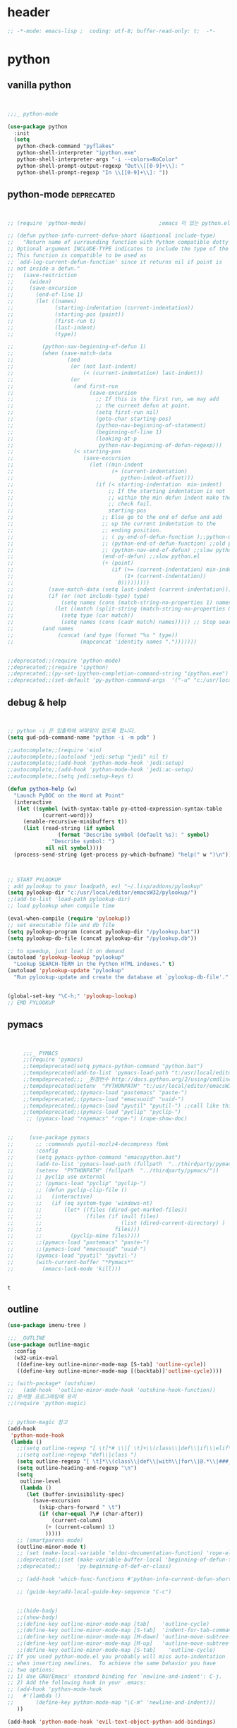 # -*- coding: utf-8; -*-


* header
#+BEGIN_SRC emacs-lisp
;; -*-mode: emacs-lisp ;  coding: utf-8; buffer-read-only: t;  -*-

#+END_SRC
* python 
** vanilla python 
   #+BEGIN_SRC emacs-lisp 


     ;;;_ python-mode 

     (use-package python
       :init
       (setq   
        python-check-command "pyflakes"
        python-shell-interpreter "ipython.exe"
        python-shell-interpreter-args "-i --colors=NoColor"
        python-shell-prompt-output-regexp "Out\\[[0-9]+\\]: "
        python-shell-prompt-regexp "In \\[[0-9]+\\]: "))

   #+END_SRC

   #+RESULTS:

** python-mode                                                  :deprecated:
   #+BEGIN_SRC emacs-lisp :tangle no
   

   ;; (require 'python-mode)                       ;emacs 이 있는 python.el 의 내용을 pytho-mode 가 대체한다. 

   ;; (defun python-info-current-defun-short (&optional include-type)
   ;;   "Return name of surrounding function with Python compatible dotty syntax.
   ;; Optional argument INCLUDE-TYPE indicates to include the type of the defun.
   ;; This function is compatible to be used as
   ;; `add-log-current-defun-function' since it returns nil if point is
   ;; not inside a defun."
   ;;   (save-restriction
   ;;     (widen)
   ;;     (save-excursion
   ;;       (end-of-line 1)
   ;;       (let ((names)
   ;;             (starting-indentation (current-indentation))
   ;;             (starting-pos (point))
   ;;             (first-run t)
   ;;             (last-indent)
   ;;             (type))

   ;;         (python-nav-beginning-of-defun 1)
   ;;         (when (save-match-data
   ;;                 (and
   ;;                  (or (not last-indent)
   ;;                      (< (current-indentation) last-indent))
   ;;                  (or
   ;;                   (and first-run
   ;;                        (save-excursion
   ;;                          ;; If this is the first run, we may add
   ;;                          ;; the current defun at point.
   ;;                          (setq first-run nil)
   ;;                          (goto-char starting-pos)
   ;;                          (python-nav-beginning-of-statement)
   ;;                          (beginning-of-line 1)
   ;;                          (looking-at-p
   ;;                           python-nav-beginning-of-defun-regexp)))
   ;;                   (< starting-pos
   ;;                      (save-excursion
   ;;                        (let ((min-indent
   ;;                               (+ (current-indentation)
   ;;                                  python-indent-offset)))
   ;;                          (if (< starting-indentation  min-indent)
   ;;                              ;; If the starting indentation is not
   ;;                              ;; within the min defun indent make the
   ;;                              ;; check fail.
   ;;                              starting-pos
   ;;                            ;; Else go to the end of defun and add
   ;;                            ;; up the current indentation to the
   ;;                            ;; ending position.
   ;;                            ;; ( py-end-of-defun-function );;python-mode.el;;
   ;;                            ;; (python-end-of-defun-function) ;;old python.el
   ;;                            ;; (python-nav-end-of-defun) ;;slow python.el
   ;;                            (end-of-defun) ;;slow python.el
   ;;                            (+ (point)
   ;;                               (if (>= (current-indentation) min-indent)
   ;;                                   (1+ (current-indentation))
   ;;                                 0)))))))))
   ;;           (save-match-data (setq last-indent (current-indentation)))
   ;;           (if (or (not include-type) type)
   ;;               (setq names (cons (match-string-no-properties 1) names))
   ;;             (let ((match (split-string (match-string-no-properties 0))))
   ;;               (setq type (car match))
   ;;               (setq names (cons (cadr match) names))))) ;; Stop searching ASAP.)
   ;;         (and names
   ;;              (concat (and type (format "%s " type))
   ;;                     (mapconcat 'identity names ".")))))))


   ;;deprecated;;(require 'python-mode)
   ;;deprecated;;(require 'ipython)
   ;;deprecated;;(py-set-ipython-completion-command-string "ipython.exe")
   ;;deprecated;;(set-default 'py-python-command-args  '("-u" "c:/usr/local/python27/Scripts/ipython-script.py"  "--colors=NoColor"))
   #+END_SRC

** debug & help
   #+BEGIN_SRC emacs-lisp


   ;; python -i 은 입출력에 버퍼링이 없도록 합니다.
   (setq gud-pdb-command-name "python -i -m pdb" )

   ;;autocomplete;;(require 'ein)
   ;;autocomplete;;(autoload 'jedi:setup "jedi" nil t)
   ;;autocomplete;;(add-hook 'python-mode-hook 'jedi:setup)
   ;;autocomplete;;(add-hook 'python-mode-hook 'jedi:ac-setup)
   ;;autocomplete;;(setq jedi:setup-keys t)

   (defun python-help (w)
     "Launch PyDOC on the Word at Point"
     (interactive
      (let ((symbol (with-syntax-table py-otted-expression-syntax-table
              (current-word)))
        (enable-recursive-minibuffers t))
        (list (read-string (if symbol
                   (format "Describe symbol (default %s): " symbol)
                 "Describe symbol: ")
               nil nil symbol))))
     (process-send-string (get-process py-which-bufname) "help(" w ")\n"))



   ;; START PYLOOKUP
   ; add pylookup to your loadpath, ex) "~/.lisp/addons/pylookup"
   (setq pylookup-dir "c:/usr/local/editor/emacsW32/pylookup/")
   ;;(add-to-list 'load-path pylookup-dir)
   ;; load pylookup when compile time

   (eval-when-compile (require 'pylookup))
   ;; set executable file and db file
   (setq pylookup-program (concat pylookup-dir "/pylookup.bat"))
   (setq pylookup-db-file (concat pylookup-dir "/pylookup.db"))

   ;; to speedup, just load it on demand
   (autoload 'pylookup-lookup "pylookup"
     "Lookup SEARCH-TERM in the Python HTML indexes." t)
   (autoload 'pylookup-update "pylookup" 
     "Run pylookup-update and create the database at `pylookup-db-file'." t)


   (global-set-key "\C-h;" 'pylookup-lookup)
   ;; EMD PYLOOKUP

   #+END_SRC

** pymacs
   #+BEGIN_SRC emacs-lisp


     ;;;_ PYMACS
     ;;(require 'pymacs)
     ;;tempdeprecated(setq pymacs-python-command "python.bat")
     ;;tempdeprecated(add-to-list 'pymacs-load-path "t:/usr/local/editor/emacsW32/site-lisp/pymacs/")
     ;;tempdeprecated;;; _환경번수 http://docs.python.org/2/using/cmdline.html
     ;;tempdeprecated(setenv  "PYTHONPATH" "t:/usr/local/editor/emacsW32/site-lisp/pymacs/")
     ;;tempdeprecated;;(pymacs-load "pastemacs" "paste-")
     ;;tempdeprecated;;(pymacs-load "emacsuuid" "uuid-")
     ;;tempdeprecated;;(pymacs-load "pyutil" "pyutil-") ;;call like this (pyutil-int-to-bin 10 )
     ;;tempdeprecated;;(pymacs-load "pyclip" "pyclip-")
      ;; (pymacs-load "ropemacs" "rope-") (rope-show-doc) 


;;     (use-package pymacs
;;       ;; :commands pyutil-mozlz4-decompress fbmk
;;       :config
;;       (setq pymacs-python-command "emacspython.bat")
;;       (add-to-list 'pymacs-load-path (fullpath  "../thirdparty/pymacs/"))
;;       (setenv  "PYTHONPATH" (fullpath  "../thirdparty/pymacs/"))
;;       ;; pyclip use external
;;       ;; (pymacs-load "pyclip" "pyclip-")
;;       ;; (defun pyclip-clip-file () 
;;       ;;   (interactive)
;;       ;;   (if (eq system-type 'windows-nt)
;;       ;;       (let* ((files (dired-get-marked-files))
;;       ;;              (files (if (null files)
;;       ;;                         (list (dired-current-directory) )
;;       ;;                       files)))
;;       ;;         (pyclip-mime files))))
;;       ;;(pymacs-load "pastemacs" "paste-")
;;       ;;(pymacs-load "emacsuuid" "uuid-")
;;       (pymacs-load "pyutil" "pyutil-")
;;       (with-current-buffer "*Pymacs*"
;;         (emacs-lock-mode 'kill)))


   #+END_SRC

   #+RESULTS:
   : t

** outline

   #+BEGIN_SRC emacs-lisp
   (use-package imenu-tree )

   ;;; _OUTLINE 
   (use-package outline-magic
     :config
     (w32-unix-eval
      ((define-key outline-minor-mode-map [S-tab] 'outline-cycle))
      ((define-key outline-minor-mode-map [(backtab)]'outline-cycle))))

   ;; (with-package* (outshine)
   ;;   (add-hook  'outline-minor-mode-hook 'outshine-hook-function))
   ;; 문서형 프로그래밍에 유리 
   ;;(require 'python-magic)


   ;; python-magic 참고
   (add-hook 
    'python-mode-hook 
    (lambda ()
      ;;(setq outline-regexp "[ \t]*# \\|[ \t]+\\(class\\|def\\|if\\|elif\\|else\\|while\\|for\\|try\\|except\\|with\\) ")
      ;;(setq outline-regexp "def\\|class ")
      (setq outline-regexp "[ \t]*\\(class\\|def\\|with\\|for\\|@.*\\|###_.*\\) ")
      (setq outline-heading-end-regexp "\n")
      (setq 
       outline-level 
       (lambda ()
         (let (buffer-invisibility-spec)
           (save-excursion
             (skip-chars-forward " \t")         
             (if (char-equal ?\# (char-after))
                 (current-column)
               (+ (current-column) 1)
               )))))
      ;; (smartparens-mode) 
      (outline-minor-mode t)
      ;; (set (make-local-variable 'eldoc-documentation-function) 'rope-eldoc-function)
      ;;deprecated;;(set (make-variable-buffer-local 'beginning-of-defun-function)
      ;;deprecated;;     'py-beginning-of-def-or-class)

      ;; (add-hook 'which-func-functions #'python-info-current-defun-short nil t)

      ;; (guide-key/add-local-guide-key-sequence "C-c")
   

      ;;(hide-body)
      ;;(show-body)
      ;;(define-key outline-minor-mode-map [tab]    'outline-cycle)
      ;;(define-key outline-minor-mode-map [S-tab]  'indent-for-tab-command)
      ;;(define-key outline-minor-mode-map [M-down] 'outline-move-subtree-down)
      ;;(define-key outline-minor-mode-map [M-up]   'outline-move-subtree-up)
      ;;(define-key outline-minor-mode-map [S-tab]    'outline-cycle)
   ;; If you used python-mode.el you probably will miss auto-indentation
   ;; when inserting newlines.  To achieve the same behavior you have
   ;; two options:
   ;; 1) Use GNU/Emacs' standard binding for `newline-and-indent': C-j.
   ;; 2) Add the following hook in your .emacs:
   ;; (add-hook 'python-mode-hook
   ;;   #'(lambda ()
   ;;       (define-key python-mode-map "\C-m" 'newline-and-indent)))
      ))

   (add-hook 'python-mode-hook 'evil-text-object-python-add-bindings)

   ;;deprecated;;(require 'python-mode)
   ;;deprecated;;(require 'ipython)
   ;;deprecated;;(py-set-ipython-completion-command-string "ipython.exe")
   ;;deprecated;;(set-default
   ;;deprecated;; 'py-python-command-args
   ;;deprecated;; '("-u" "c:/usr/local/python27/Scripts/ipython-script.py"  "--colors=NoColor"))



   #+END_SRC


** rope                                                         :deprecated:
   #+BEGIN_SRC emacs-lisp :tangle no

(defvar disable-python-trace nil)

;; http://www.emacswiki.org/emacs/ElDoc
(defun rope-eldoc-function ()
  (interactive)
  (let* ((win-conf (current-window-configuration))
         (resize-mini-windows nil)
         (disable-python-trace t)
         class fun args result-type
         (flymake-message (python-flymake-show-help))
         (initial-point (point))
         (paren-range (let (tmp)
                        (ignore-errors
                          (setq tmp (vimpulse-paren-range 0 ?\( nil t))
                          (if (and tmp (>= (point) (car tmp)) (<= (point) (cadr tmp)))
                              tmp
                            nil))))
         (result (save-excursion
                   ;; check if we on the border of args list - lparen or rparen
                   (if paren-range
                       (goto-char (car paren-range)))
                   (call-interactively 'rope-show-doc)
                   (set-buffer "*rope-pydoc*")
                   (goto-char (point-min))
                   (if (or (equal (point-max) 1)
                           (not (re-search-forward "\\([a-zA-Z_]+[a-zA-Z0-9_]*\\)(.*):" (point-at-eol) t))
                           (and (current-message) (string-match-p "BadIdentifierError" (current-message))))
                       nil
                     (let (result)
                       ;; check if this is class definition
                       (if (looking-at "class \\([a-zA-Z_]+[a-zA-Z0-9_]*\\)(.*):")
                           (progn
                             (goto-char (point-at-eol))
                             (re-search-forward (buffer-substring (match-beginning 1) (match-end 1)))))
                       (goto-char (point-at-bol))
                       (setq result (buffer-substring (point) (point-at-eol)))

                       ;; check if exist better description of function
                       (goto-char (point-at-eol))
                       (string-match "\\([a-zA-Z_]+[a-zA-Z0-9_]*\\)(.*)" result) ;get function name
                       (if (re-search-forward (concat (match-string 1 result) "(.*)") nil t)
                           (progn
                             (goto-char (point-at-bol))
                             (setq result (buffer-substring (point) (point-at-eol)))))

                       ;; return result
                       result
                       ))))
         (arg-position (save-excursion
                         (if paren-range
                             (count-matches "," (car paren-range) (point))))))
    ;; save window configuration
    (set-window-configuration win-conf)
    ;; process main result
    (if result
        (progn
          (setq result-type (nth 1 (split-string result "->")))
          (setq result (nth 0 (split-string result "->")))
          (setq result (split-string result "("))
          (setq fun (nth 1 (split-string (nth 0 result) "\\.")))
          (setq class (nth 0 (split-string (nth 0 result) "\\.")))
          ;; process args - highlight current function argument
          (setq args (nth 0 (split-string (nth 1 result) ")")))

          ;; highlight current argument
          (if args
              (progn
                (setq args (split-string args ","))
                (setq args (let ((num -1))
                             (mapconcat
                              (lambda(x)(progn
                                          (setq num (+ 1 num))
                                          (if (equal num arg-position) (propertize x 'face 'eldoc-highlight-function-argument) x)))
                              args
                              ",")))))

          ;; create string for type signature
          (setq result
                (concat
                 (propertize "Signature: " 'face 'flymake-message-face)

                 (if fun
                     (concat (propertize (org-trim class) 'face 'font-lock-type-face)
                             "."
                             (propertize (org-trim fun) 'face 'font-lock-function-name-face))
                   (propertize (org-trim class) 'face 'font-lock-function-name-face))

                 " (" args ")"

                 (if result-type
                     (concat " -> " (org-trim result-type)))
                 ))))

    ;; create final result
    (if (and (null flymake-message) (null result))
        nil
      (concat flymake-message
              (if (and result flymake-message) "\n")
              result))))



  (defadvice message(around message-disable-python-trace activate)
    (if disable-python-trace
        t
      ad-do-it))

   #+END_SRC

   #+RESULTS:
   : message

** elpy                                                         :deprecated:

   #+BEGIN_SRC emacs-lisp :tangle no 
  (use-package elpy
    :config
    (elpy-enable)
    (elpy-use-ipython "ipython")
    ;; (setq python-shell-interpreter "python.exe"
    ;;       python-shell-interpreter-args "-u c:/usr/local/python27/Scripts/ipython-script.py --colors=NoColor")
    (setq   
     python-check-command "pyflakes"
     python-shell-interpreter "ipython.exe"
     python-shell-interpreter-args "--colors=NoColor"
     python-shell-prompt-output-regexp "Out\\[[0-9]+\\]: "
     python-shell-prompt-regexp "In \\[[0-9]+\\]: "
     elpy-default-minor-modes '(flycheck-mode yas-minor-mode auto-complete-mode)
    elpy-rpc-backend "rope"
    elpy-rpc-python-command "python")

  )

   #+END_SRC


** flymake
   #+BEGIN_SRC emacs-lisp :tangle no

  (defface flymake-message-face
    '((((class color) (background light)) (:foreground "#b2dfff"))
      (((class color) (background dark))  (:foreground "#b2dfff")))
    "Flymake message face")

  (defun python-flymake-show-help ()
    (when (get-char-property (point) 'flymake-overlay)
      (let ((help (get-char-property (point) 'help-echo)))
        (if help
            (format (concat (propertize "Error: " 'face 'flymake-message-face) "%s") help)))))



  ;; http://from-the-cloud.com/en/emacs/2013/01/28_emacs-as-a-django-ide-with-python-djangoel.html
   #+END_SRC

** apparance 
   #+BEGIN_SRC emacs-lisp
     (append-to-list 
      'python-prettify-symbols-alist 
      '(
        ;;(" !="   . #Xe10e)
        ;;(" !=="  . #Xe10f)
        ;;(" <="   . #Xe141)
        ;;(" >="   . #Xe145)
        ;;(" !=="  . #Xe10f)
        ("map" . 8614)    ; ↦
        ))
   #+END_SRC

